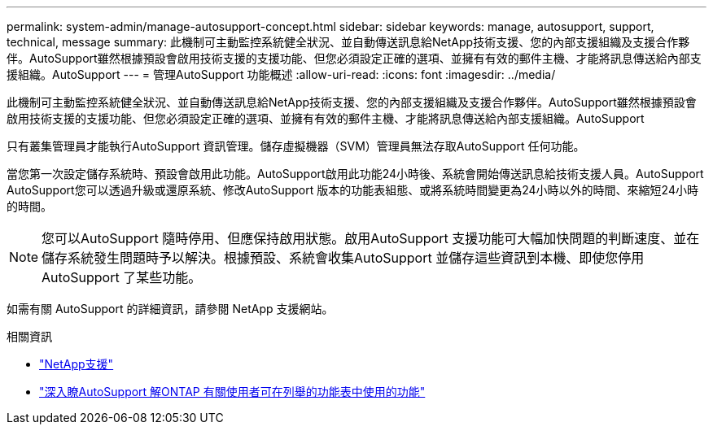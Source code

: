 ---
permalink: system-admin/manage-autosupport-concept.html 
sidebar: sidebar 
keywords: manage, autosupport, support, technical, message 
summary: 此機制可主動監控系統健全狀況、並自動傳送訊息給NetApp技術支援、您的內部支援組織及支援合作夥伴。AutoSupport雖然根據預設會啟用技術支援的支援功能、但您必須設定正確的選項、並擁有有效的郵件主機、才能將訊息傳送給內部支援組織。AutoSupport 
---
= 管理AutoSupport 功能概述
:allow-uri-read: 
:icons: font
:imagesdir: ../media/


[role="lead"]
此機制可主動監控系統健全狀況、並自動傳送訊息給NetApp技術支援、您的內部支援組織及支援合作夥伴。AutoSupport雖然根據預設會啟用技術支援的支援功能、但您必須設定正確的選項、並擁有有效的郵件主機、才能將訊息傳送給內部支援組織。AutoSupport

只有叢集管理員才能執行AutoSupport 資訊管理。儲存虛擬機器（SVM）管理員無法存取AutoSupport 任何功能。

當您第一次設定儲存系統時、預設會啟用此功能。AutoSupport啟用此功能24小時後、系統會開始傳送訊息給技術支援人員。AutoSupport AutoSupport您可以透過升級或還原系統、修改AutoSupport 版本的功能表組態、或將系統時間變更為24小時以外的時間、來縮短24小時的時間。

[NOTE]
====
您可以AutoSupport 隨時停用、但應保持啟用狀態。啟用AutoSupport 支援功能可大幅加快問題的判斷速度、並在儲存系統發生問題時予以解決。根據預設、系統會收集AutoSupport 並儲存這些資訊到本機、即使您停用AutoSupport 了某些功能。

====
如需有關 AutoSupport 的詳細資訊，請參閱 NetApp 支援網站。

.相關資訊
* https://support.netapp.com/["NetApp支援"^]
* http://docs.netapp.com/ontap-9/topic/com.netapp.doc.dot-cm-cmpr/GUID-5CB10C70-AC11-41C0-8C16-B4D0DF916E9B.html["深入瞭AutoSupport 解ONTAP 有關使用者可在列舉的功能表中使用的功能"^]

